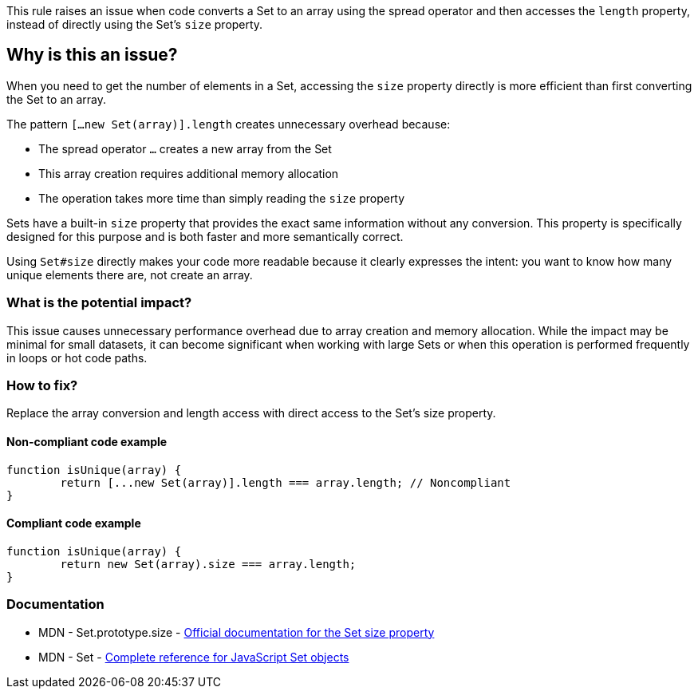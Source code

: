 This rule raises an issue when code converts a Set to an array using the spread operator and then accesses the `length` property, instead of directly using the Set's `size` property.

== Why is this an issue?

When you need to get the number of elements in a Set, accessing the `size` property directly is more efficient than first converting the Set to an array.

The pattern `[...new Set(array)].length` creates unnecessary overhead because:

* The spread operator `...` creates a new array from the Set
* This array creation requires additional memory allocation
* The operation takes more time than simply reading the `size` property

Sets have a built-in `size` property that provides the exact same information without any conversion. This property is specifically designed for this purpose and is both faster and more semantically correct.

Using `Set#size` directly makes your code more readable because it clearly expresses the intent: you want to know how many unique elements there are, not create an array.

=== What is the potential impact?

This issue causes unnecessary performance overhead due to array creation and memory allocation. While the impact may be minimal for small datasets, it can become significant when working with large Sets or when this operation is performed frequently in loops or hot code paths.

=== How to fix?


Replace the array conversion and length access with direct access to the Set's size property.

==== Non-compliant code example

[source,javascript,diff-id=1,diff-type=noncompliant]
----
function isUnique(array) {
	return [...new Set(array)].length === array.length; // Noncompliant
}
----

==== Compliant code example

[source,javascript,diff-id=1,diff-type=compliant]
----
function isUnique(array) {
	return new Set(array).size === array.length;
}
----

=== Documentation

 * MDN - Set.prototype.size - https://developer.mozilla.org/en-US/docs/Web/JavaScript/Reference/Global_Objects/Set/size[Official documentation for the Set size property]
 * MDN - Set - https://developer.mozilla.org/en-US/docs/Web/JavaScript/Reference/Global_Objects/Set[Complete reference for JavaScript Set objects]

